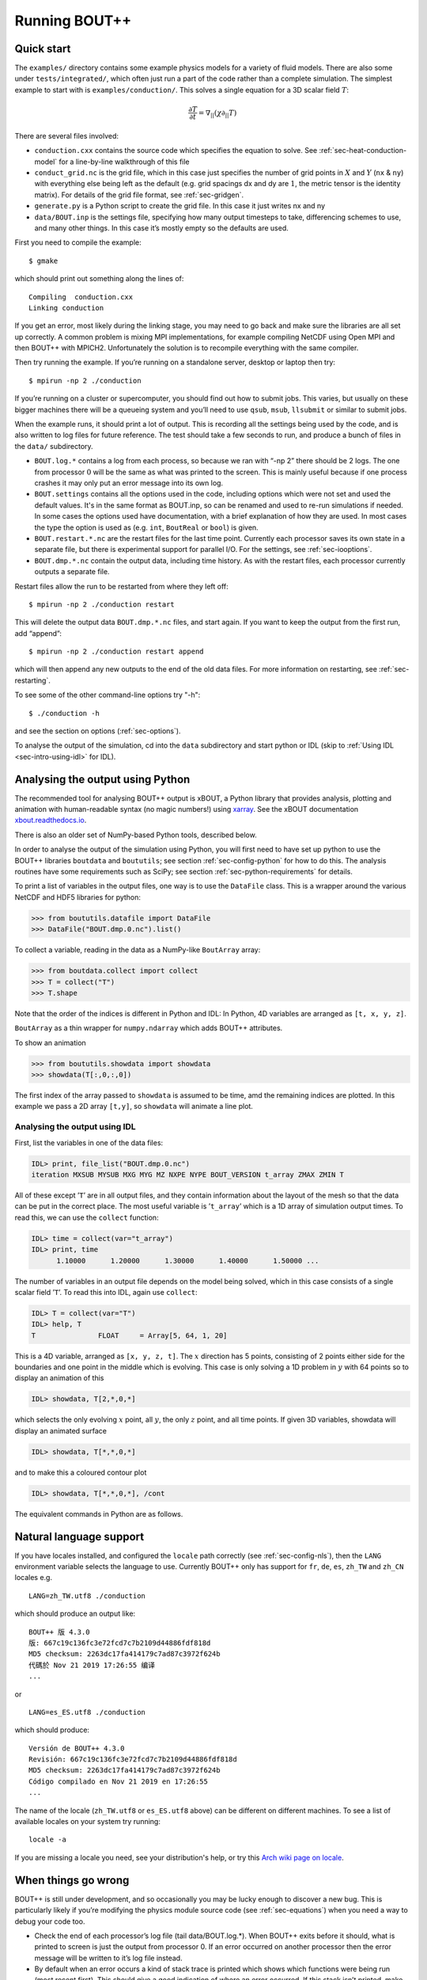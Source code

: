 .. Use bash as the default language for syntax highlighting in this file
.. highlight:: console

.. _sec-running:

Running BOUT++
==============

Quick start
-----------

The ``examples/`` directory contains some example physics models for a
variety of fluid models. There are also some under
``tests/integrated/``, which often just run a part of the code rather
than a complete simulation. The simplest example to start with is
``examples/conduction/``. This solves a single equation for a 3D
scalar field :math:`T`:

.. math::

   \frac{\partial T}{\partial t} = \nabla_{||}(\chi\partial_{||} T)

There are several files involved:

-  ``conduction.cxx`` contains the source code which specifies the
   equation to solve. See :ref:`sec-heat-conduction-model` for a
   line-by-line walkthrough of this file

-  ``conduct_grid.nc`` is the grid file, which in this case just
   specifies the number of grid points in :math:`X` and :math:`Y`
   (``nx`` & ``ny``) with everything else being left as the default
   (e.g. grid spacings dx and dy are :math:`1`, the metric tensor is the
   identity matrix). For details of the grid file format, see
   :ref:`sec-gridgen`.

-  ``generate.py`` is a Python script to create the grid file. In this
   case it just writes nx and ny

-  ``data/BOUT.inp`` is the settings file, specifying how many output
   timesteps to take, differencing schemes to use, and many other
   things. In this case it’s mostly empty so the defaults are used.

First you need to compile the example::

    $ gmake

which should print out something along the lines of::

      Compiling  conduction.cxx
      Linking conduction

If you get an error, most likely during the linking stage, you may need
to go back and make sure the libraries are all set up correctly. A
common problem is mixing MPI implementations, for example compiling
NetCDF using Open MPI and then BOUT++ with MPICH2. Unfortunately the
solution is to recompile everything with the same compiler.

Then try running the example. If you’re running on a standalone server,
desktop or laptop then try::

    $ mpirun -np 2 ./conduction

If you’re running on a cluster or supercomputer, you should find out how
to submit jobs. This varies, but usually on these bigger machines there
will be a queueing system and you’ll need to use ``qsub``, ``msub``,
``llsubmit`` or similar to submit jobs.

When the example runs, it should print a lot of output. This is
recording all the settings being used by the code, and is also written
to log files for future reference. The test should take a few seconds to
run, and produce a bunch of files in the ``data/`` subdirectory.

-  ``BOUT.log.*`` contains a log from each process, so because we ran
   with “-np 2” there should be 2 logs. The one from processor :math:`0`
   will be the same as what was printed to the screen. This is mainly
   useful because if one process crashes it may only put an error
   message into its own log.

-  ``BOUT.settings`` contains all the options used in the code, including
   options which were not set and used the default values. It's in the same
   format as BOUT.inp, so can be renamed and used to re-run simulations
   if needed. In some cases the options used have documentation, with a brief
   explanation of how they are used. In most cases the type the option is used
   as (e.g. ``int``, ``BoutReal`` or ``bool``) is given.
   
-  ``BOUT.restart.*.nc`` are the restart files for the last time point.
   Currently each processor saves its own state in a separate file, but
   there is experimental support for parallel I/O. For the settings, see
   :ref:`sec-iooptions`.

-  ``BOUT.dmp.*.nc`` contain the output data, including time history. As
   with the restart files, each processor currently outputs a separate
   file.

Restart files allow the run to be restarted from where they left off::

     $ mpirun -np 2 ./conduction restart

This will delete the output data ``BOUT.dmp.*.nc`` files, and start
again. If you want to keep the output from the first run, add “append”::

     $ mpirun -np 2 ./conduction restart append

which will then append any new outputs to the end of the old data files.
For more information on restarting, see :ref:`sec-restarting`.

To see some of the other command-line options try "-h"::

   $ ./conduction -h

and see the section on options (:ref:`sec-options`).

To analyse the output of the simulation, cd into the ``data``
subdirectory and start python or IDL (skip to :ref:`Using IDL <sec-intro-using-idl>` for IDL).

Analysing the output using Python
---------------------------------

The recommended tool for analysing BOUT++ output is xBOUT, a Python library
that provides analysis, plotting and animation with human-readable syntax (no
magic numbers!) using `xarray <http://xarray.pydata.org/en/stable/>`_. See the
xBOUT documentation
`xbout.readthedocs.io <https://xbout.readthedocs.io/en/latest/>`_.

There is also an older set of NumPy-based Python tools, described below.

In order to analyse the output of the simulation using Python, you
will first need to have set up python to use the BOUT++ libraries
``boutdata`` and ``boututils``; see section
:ref:`sec-config-python` for how to do this. The analysis routines have
some requirements such as SciPy; see section
:ref:`sec-python-requirements` for details. 

To print a list of variables in the output files, one way is to use the ``DataFile``
class. This is a wrapper around the various NetCDF and HDF5 libraries for python:

.. code-block:: pycon

    >>> from boututils.datafile import DataFile
    >>> DataFile("BOUT.dmp.0.nc").list()

To collect a variable, reading in the data as a NumPy-like ``BoutArray`` array:

.. code-block:: pycon

    >>> from boutdata.collect import collect
    >>> T = collect("T")
    >>> T.shape

Note that the order of the indices is different in Python and IDL: In
Python, 4D variables are arranged as ``[t, x, y, z]``.

``BoutArray`` as a thin wrapper for ``numpy.ndarray`` which adds BOUT++ attributes.

To show an animation

.. code-block:: pycon

    >>> from boututils.showdata import showdata
    >>> showdata(T[:,0,:,0])

The first index of the array passed to ``showdata`` is assumed to be time, amd the remaining
indices are plotted. In this example we pass a 2D array ``[t,y]``, so ``showdata`` will animate
a line plot.

.. _sec-intro-using-idl:

Analysing the output using IDL
~~~~~~~~~~~~~~~~~~~~~~~~~~~~~~

First, list the variables in one of the data files:

.. code-block:: idl

    IDL> print, file_list("BOUT.dmp.0.nc")
    iteration MXSUB MYSUB MXG MYG MZ NXPE NYPE BOUT_VERSION t_array ZMAX ZMIN T

All of these except ’\ ``T``\ ’ are in all output files, and they
contain information about the layout of the mesh so that the data can be
put in the correct place. The most useful variable is ’\ ``t_array``\ ’
which is a 1D array of simulation output times. To read this, we can use
the ``collect`` function:

.. code-block:: idl

    IDL> time = collect(var="t_array")
    IDL> print, time
          1.10000      1.20000      1.30000      1.40000      1.50000 ...

The number of variables in an output file depends on the model being
solved, which in this case consists of a single scalar field
’\ ``T``\ ’. To read this into IDL, again use ``collect``:

.. code-block:: idl

    IDL> T = collect(var="T")
    IDL> help, T
    T               FLOAT     = Array[5, 64, 1, 20]

This is a 4D variable, arranged as ``[x, y, z, t]``. The :math:`x`
direction has 5 points, consisting of 2 points either side for the
boundaries and one point in the middle which is evolving. This case is
only solving a 1D problem in :math:`y` with 64 points so to display an
animation of this

.. code-block:: idl

    IDL> showdata, T[2,*,0,*]

which selects the only evolving :math:`x` point, all :math:`y`, the only
:math:`z` point, and all time points. If given 3D variables, showdata
will display an animated surface

.. code-block:: idl

    IDL> showdata, T[*,*,0,*]

and to make this a coloured contour plot

.. code-block:: idl

    IDL> showdata, T[*,*,0,*], /cont

The equivalent commands in Python are as follows. 

.. _sec-run-nls:

Natural language support
------------------------

If you have locales installed, and configured the ``locale`` path
correctly (see :ref:`sec-config-nls`), then the ``LANG`` environment
variable selects the language to use. Currently BOUT++ only has support
for ``fr``, ``de``, ``es``, ``zh_TW`` and ``zh_CN`` locales e.g. ::

    LANG=zh_TW.utf8 ./conduction

which should produce an output like::

  BOUT++ 版 4.3.0
  版: 667c19c136fc3e72fcd7c7b2109d44886fdf818d
  MD5 checksum: 2263dc17fa414179c7ad87c3972f624b
  代碼於 Nov 21 2019 17:26:55 编译
  ...

or ::

    LANG=es_ES.utf8 ./conduction

which should produce::

  Versión de BOUT++ 4.3.0
  Revisión: 667c19c136fc3e72fcd7c7b2109d44886fdf818d
  MD5 checksum: 2263dc17fa414179c7ad87c3972f624b
  Código compilado en Nov 21 2019 en 17:26:55
  ...

The name of the locale (``zh_TW.utf8`` or ``es_ES.utf8`` above) can be different
on different machines. To see a list of available locales on your system try running::

  locale -a

If you are missing a locale you need, see your distribution's help, or try this
`Arch wiki page on locale <https://wiki.archlinux.org/index.php/locale>`__.

When things go wrong
--------------------

BOUT++ is still under development, and so occasionally you may be lucky
enough to discover a new bug. This is particularly likely if you’re
modifying the physics module source code (see :ref:`sec-equations`)
when you need a way to debug your code too.

- Check the end of each processor’s log file (tail data/BOUT.log.\*).
  When BOUT++ exits before it should, what is printed to screen is just
  the output from processor 0. If an error occurred on another
  processor then the error message will be written to it’s log file
  instead.

- By default when an error occurs a kind of stack trace is printed
  which shows which functions were being run (most recent first). This
  should give a good indication of where an error occurred. If this
  stack isn’t printed, make sure checking is set to level 2 or higher
  (``./configure –-enable-checks=2``).

- If the error is due to non-finite numbers, increase the checking
  level (``./configure –-enable-checks=3``) to perform more checking of
  values and (hopefully) find an error as soon as possible after it
  occurs.

- If the error is a segmentation fault, you can try a debugger such as
  gdb or totalview. You will likely need to compile with some
  debugging flags (``./configure --enable-debug``).

- You can also enable exceptions on floating point errors
  (``./configure --enable-sigfpe``), though the majority of these
  types of errors should be caught with checking level set to 3.

- Expert users can try AddressSanitizer, which is a tool that comes
  with recent versions of GCC and Clang. To enable AddressSanitizer,
  include ``-fsanitize=leak -fsanitize=address -fsanitize=undefined``
  in ``CXXFLAGS`` when configuring BOUT++, or add them to
  ``BOUT_FLAGS``.

Startup output
--------------

When BOUT++ is run, it produces a lot of output initially, mainly
listing the options which have been used so you can check that it’s
doing what you think it should be. It’s generally a good idea to scan
over this see if there are any important warnings or errors. Each
processor outputs its own log file ``BOUT.log.#`` and the log from
processor 0 is also sent to the screen. This output may look a little
different if it’s out of date, but the general layout will probably be
the same.

First comes the introductory blurb::

    BOUT++ version 1.0
    Revision: c8794400adc256480f72c651dcf186fb6ea1da49
    MD5 checksum: 8419adb752f9c23b90eb50ea2261963c
    Code compiled on May 11 2011 at 18:22:37

    B.Dudson (University of York), M.Umansky (LLNL) 2007
    Based on BOUT by Xueqiao Xu, 1999

The version number (1.0 here) gets increased occasionally after some
major feature has been added. To help match simulations to code
versions, the Git revision of the core BOUT++ code and the date and time
it was compiled is recorded. Because code could be modified from the
revision, an MD5 checksum of all the code is also calculated. This
information makes it possible to verify precisely which version of the
code was used for any given run.

Next comes the compile-time options, which depend on how BOUT++ was
configured (see :ref:`sec-compile-bout`)::

    Compile-time options:
            Checking enabled, level 2
            Signal handling enabled
            netCDF support enabled
            Parallel NetCDF support disabled

This says that some run-time checking of values is enabled, that the
code will try to catch segmentation faults to print a useful error, that
NetCDF files are supported, but that the parallel flavour isn’t.

The processor number comes next::

    Processor number: 0 of 1

This will always be processor number ’0’ on screen as only the output
from processor ’0’ is sent to the terminal. After this the core BOUT++
code reads some options::

            Option /nout = 50 (data/BOUT.inp)
            Option /timestep = 100 (data/BOUT.inp)
            Option /grid = slab.6b5.r1.cdl (data/BOUT.inp)
            Option /dump_float = true   (default)
            Option /non_uniform = false (data/BOUT.inp)
            Option /restart = false  (default)
            Option /append = false  (default)
            Option /dump_format = nc (data/BOUT.inp)
            Option /StaggerGrids = false  (default)

This lists each option and the value it has been assigned. For every
option the source of the value being used is also given. If a value had
been given on the command line then ``(command line)`` would appear
after the option.::

    Setting X differencing methods
            First       :  Second order central (C2)
            Second      :  Second order central (C2)
            Upwind      :  Third order WENO (W3)
            Flux        :  Split into upwind and central (SPLIT)
    Setting Y differencing methods
            First       :  Fourth order central (C4)
            Second      :  Fourth order central (C4)
            Upwind      :  Third order WENO (W3)
            Flux        :  Split into upwind and central (SPLIT)
    Setting Z differencing methods
            First       :  FFT (FFT)
            Second      :  FFT (FFT)
            Upwind      :  Third order WENO (W3)
            Flux        :  Split into upwind and central (SPLIT)

This is a list of the differential methods for each direction. These are
set in the BOUT.inp file (``[ddx]``, ``[ddy]`` and ``[ddz]`` sections),
but can be overridden for individual operators. For each direction,
numerical methods can be specified for first and second central
difference terms, upwinding terms of the form
:math:`{{\frac{\partial f}{\partial t}}} = {{\boldsymbol{v}}}\cdot\nabla f`,
and flux terms of the form
:math:`{{\frac{\partial f}{\partial t}}} = \nabla\cdot({{\boldsymbol{v}}}f)`.
By default the flux terms are just split into a central and an upwinding
term.

In brackets are the code used to specify the method in BOUT.inp. A list
of available methods is given in :ref:`sec-diffmethod`.::

    Setting grid format
            Option /grid_format =  (default)
            Using NetCDF format for file 'slab.6b5.r1.cdl'
    Loading mesh
            Grid size: 10 by 64
            Option /mxg = 2 (data/BOUT.inp)
            Option /myg = 2 (data/BOUT.inp)
            Option /NXPE = 1 (default)
            Option /mz = 65 (data/BOUT.inp)
            Option /twistshift = false (data/BOUT.inp)
            Option /TwistOrder = 0 (default)
            Option /ShiftOrder = 0 (default)
            Option /shiftxderivs = false (data/BOUT.inp)
            Option /IncIntShear = false  (default)
            Option /BoundaryOnCell = false  (default)
            Option /StaggerGrids = false  (default)
            Option /periodicX = false  (default)
            Option /async_send = false  (default)
            Option /zmin = 0 (data/BOUT.inp)
            Option /zmax = 0.0028505 (data/BOUT.inp)::

    WARNING: Number of inner y points 'ny_inner' not found. Setting to 32

Optional quantities (such as ``ny_inner`` in this case) which are not
specified are given a default (best-guess) value, and a warning is
printed.::

            EQUILIBRIUM IS SINGLE NULL (SND)
            MYPE_IN_CORE = 0
            DXS = 0, DIN = -1. DOUT = -1
            UXS = 0, UIN = -1. UOUT = -1
            XIN = -1, XOUT = -1
            Twist-shift:

At this point, BOUT++ reads the grid file, and works out the topology of
the grid, and connections between processors. BOUT++ then tries to read
the metric coefficients from the grid file::

            WARNING: Could not read 'g11' from grid. Setting to 1.000000e+00
            WARNING: Could not read 'g22' from grid. Setting to 1.000000e+00
            WARNING: Could not read 'g33' from grid. Setting to 1.000000e+00
            WARNING: Could not read 'g12' from grid. Setting to 0.000000e+00
            WARNING: Could not read 'g13' from grid. Setting to 0.000000e+00
            WARNING: Could not read 'g23' from grid. Setting to 0.000000e+00

These warnings are printed because the coefficients have not been
specified in the grid file, and so the metric tensor is set to the
default identity matrix.::

            WARNING: Could not read 'zShift' from grid. Setting to 0.000000e+00
            WARNING: Z shift for radial derivatives not found

To get radial derivatives, the quasi-ballooning coordinate method is
used . The upshot of this is that to get radial derivatives,
interpolation in Z is needed. This should also always be set to FFT.::

            WARNING: Twist-shift angle 'ShiftAngle' not found. Setting from zShift
            Option /twistshift_pf = false  (default)::

            Maximum error in diagonal inversion is 0.000000e+00
            Maximum error in off-diagonal inversion is 0.000000e+00

If only the contravariant components (``g11`` etc.) of the metric tensor
are specified, the covariant components (``g_11`` etc.) are calculated
by inverting the metric tensor matrix. Error estimates are then
calculated by calculating :math:`g_{ij}g^{jk}` as a check. Since no
metrics were specified in the input, the metric tensor was set to the
identity matrix, making inversion easy and the error tiny.::

            WARNING: Could not read 'J' from grid. Setting to 0.000000e+00
            WARNING: Jacobian 'J' not found. Calculating from metric tensor::

            Maximum difference in Bxy is 1.444077e-02
    Calculating differential geometry terms
            Communicating connection terms
    Boundary regions in this processor: core, sol, target, target,
            done::

    Setting file formats
            Using NetCDF format for file 'data/BOUT.dmp.0.nc'

The laplacian inversion code is initialised, and prints out the options
used.::

    Initialising Laplacian inversion routines
            Option comms/async = true   (default)
            Option laplace/filter = 0.2 (default)
            Option laplace/low_mem = false  (default)
            Option laplace/use_pdd = false  (default)
            Option laplace/all_terms = false  (default)
            Option laplace/laplace_nonuniform = false  (default)
            Using serial algorithm
            Option laplace/max_mode = 26 (default)

After this comes the physics module-specific output::

    Initialising physics module
            Option solver/type =  (default)
            .
            .
            .

This typically lists the options used, and useful/important
normalisation factors etc.

Finally, once the physics module has been initialised, and the current
values loaded, the solver can be started::

    Initialising solver
            Option /archive = -1 (default)
            Option /dump_format = nc (data/BOUT.inp)
            Option /restart_format = nc (default)
            Using NetCDF format for file 'nc'::

    Initialising PVODE solver
            Boundary region inner X
            Boundary region outer X
            3d fields = 2, 2d fields = 0 neq=84992, local_N=84992

This last line gives the number of equations being evolved (in this case
84992), and the number of these on this processor (here 84992).::

            Option solver/mudq = 16 (default)
            Option solver/mldq = 16 (default)
            Option solver/mukeep = 0 (default)
            Option solver/mlkeep = 0 (default)

The absolute and relative tolerances come next::

            Option solver/atol = 1e-10 (data/BOUT.inp)
            Option solver/rtol = 1e-05 (data/BOUT.inp)::

            Option solver/use_precon = false  (default)
            Option solver/precon_dimens = 50 (default)
            Option solver/precon_tol = 0.0001 (default)
            Option solver/mxstep = 500 (default)::

            Option fft/fft_measure = false  (default)

This next option specifies the maximum number of internal timesteps
which CVODE will take between outputs.::

            Option fft/fft_measure = false  (default)
    Running simulation

    Run started at  : Wed May 11 18:23:20 2011

            Option /wall_limit = -1 (default)

Per-timestep output
-------------------

At the beginning of a run, just after the last line in the previous
section, a header is printed out as a guide::

    Sim Time  |  RHS evals  | Wall Time |  Calc    Inv   Comm    I/O   SOLVER

Each timestep (the one specified in BOUT.inp, not the internal
timestep), BOUT++ prints out something like::

    1.001e+02         76       2.27e+02    87.1    5.3    1.0    0.0    6.6

This gives the simulation time; the number of times the time-derivatives
(RHS) were evaluated; the wall-time this took to run, and percentages
for the time spent in different parts of the code.

-  ``Calc`` is the time spent doing calculations such as
   multiplications, derivatives etc

-  ``Inv`` is the time spent in inversion code (i.e. inverting
   Laplacians), including any communication which may be needed to do
   the inversion.

-  ``Comm`` is the time spent communicating variables (outside the
   inversion routine)

-  ``I/O`` is the time spent writing dump and restart files to disk.
   Most of the time this should not be an issue

-  ``SOLVER`` is the time spent in the implicit solver code.

The output sent to the terminal (not the log files) also includes a run
time, and estimated remaining time.

.. _sec-restarting:

Restarting runs
---------------

Every output timestep, BOUT++ writes a set of files named
“BOUT.restart.#.nc” where ’#’ is the processor number (for parallel
output, a single file “BOUT.restart.nc” is used). To restart from where
the previous run finished, just add the keyword **restart** to the end
of the command, for example::

     $ mpirun -np 2 ./conduction restart

Equivalently, put “restart=true” near the top of the BOUT.inp input
file. Note that this will overwrite the existing data in the
“BOUT.dmp.\*.nc” files. If you want to append to them instead then add
the keyword append to the command, for example::

     $ mpirun -np 2 ./conduction restart append

or also put “append=true” near the top of the BOUT.inp input file.

When restarting simulations BOUT++ will by default output the initial
state, unless appending to existing data files when it will not output
until the first timestep is completed. To override this behaviour, you
can specify the option dump\_on\_restart manually. If dump\_on\_restart
is true then the initial state will always be written out, if false then
it never will be (regardless of the values of restart and append).

If you need to restart from a different point in your simulation, or the
BOUT.restart files become corrupted, you can either use archived restart
files, or create new restart files. Archived restart files have names
like “BOUT.restart\_0020.#.nc”, and are written every 20 outputs by
default. To change this, set “archive” in the BOUT.inp file. To use
these files, they must be renamed to “BOUT.restart.#.nc”. A useful tool
to do this is “rename”::

    $ rename 's/_0020//' *.nc

will strip out “\_0020” from any file names ending in “.nc”.

If you don’t have archived restarts, or want to start from a different
time-point, there are Python routines for creating new restart files. If
your PYTHONPATH environment variable is set up (see
:ref:`sec-configanalysis`) then you can use the
``boutdata.restart.create`` function in
``tools/pylib/boutdata/restart.py``:

.. code-block:: pycon

    >>> from boutdata.restart import create
    >>> create(final=10, path='data', output='.')

The above will take time point 10 from the BOUT.dmp.\* files in the
“data” directory. For each one, it will output a BOUT.restart file in
the output directory “.”.

Stopping simulations
--------------------

If you need to stop a simulation early this can be done by Ctrl-C in a terminal,
but this will stop the simulation immediately without shutting down cleanly. Most
of the time this will be fine, but interrupting a simulation while it is writing
data to file could result in inconsistent or corrupted data.

Stop file
~~~~~~~~~

**Note** This method needs to be enabled before the simulation starts by setting
``stopCheck=true`` on the command line or input options::

    $ mpirun -np 4 ./conduction stopCheck=true

or in the top section of ``BOUT.inp`` set ``stopCheck=true``.

At every output time, the monitor checks for the existence of a file, by default called
``BOUT.stop``, in the same directory as the output data. If the file exists then
the monitor signals the time integration solver to quit. This should result in a clean
shutdown.

To stop a simulation using this method, just create an empty file in the output directory::

    $ mpirun -np 4 ./conduction stopCheck=true
    ...
    $ touch data/BOUT.stop

just remember to delete the file afterwards.

Send signal USR1
~~~~~~~~~~~~~~~~

Another option is to send signal ``user defined signal 1``::

    $ mpirun -np 4 ./conduction &
    ...
    $ killall -s USR1 conduction

Note that this will stop all conduction simulation on this node.  Many
HPC systems provide tools to send signals to the simulation nodes,
such as ``qsig`` on archer.

To just stop one simulation, the ``bout-stop-script`` can send a
signal based on the path of the simulation data dir::

    $ mpirun -np 4 ./conduction &
    ...
    $ bout-stop-script data

This will stop the simulation cleanly, and::

    $ mpirun -np 4 ./conduction &
    ...
    $ bout-stop-script data -force


will kill the simulation immediately.

Manipulating restart files
--------------------------

It is sometimes useful to change the number of processors used in a simulation,
or to modify restart files in various ways. For example, a 3D turbulence
simulation might start with a quick 2D simulation with diffusive transport to reach
a steady-state. The restart files can then be extended into 3D, noise added to seed
instabilities, and the files split over a more processors.

Routines to modify restart files are in ``tools/pylib/boutdata/restart.py``:

.. code-block:: pycon

    >>> from boutdata import restart
    >>> help(restart)

Changing number of processors
~~~~~~~~~~~~~~~~~~~~~~~~~~~~~

To change the number of processors use the ``redistribute`` function:

.. code-block:: pycon

    >>> from boutdata import restart
    >>> restart.redistribute(32, path="../oldrun", output=".")

where in this example ``32`` is the number of processors desired; ``path`` sets
the path to the existing restart files, and ``output`` is the path where
the new restart files should go.
**Note** Make sure that ``path`` and ``output`` are different.

If your simulation is divided in X and Y directions then you should also specify
the number of processors in the X direction, ``NXPE``:

.. code-block:: pycon

    >>> restart.redistribute(32, path="../oldrun", output=".", nxpe=8)

**Note** Currently this routine doesn't check that this split is consistent with
branch cuts, e.g. for X-point tokamak simulations. If an inconsistent choice is made
then the BOUT++ restart will fail.

**Note** It is a good idea to set ``nxpe`` in the ``BOUT.inp`` file to be consistent with
what you set here. If it is inconsistent then the restart will fail, but the error message may
not be particularly enlightening.
